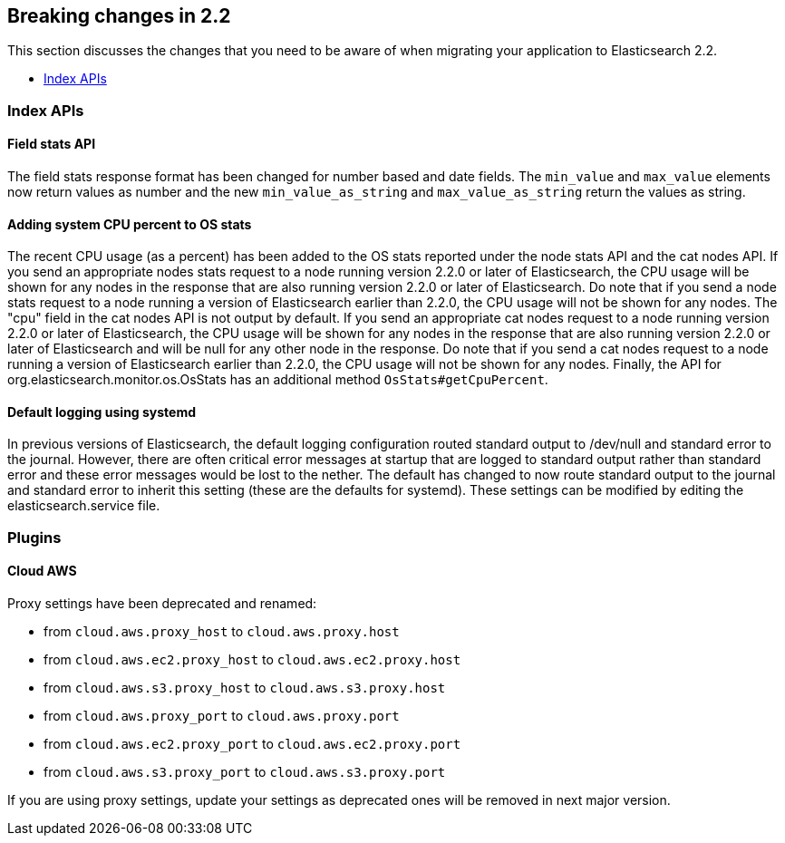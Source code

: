 [[breaking-changes-2.2]]
== Breaking changes in 2.2

This section discusses the changes that you need to be aware of when migrating
your application to Elasticsearch 2.2.

* <<breaking_22_index_apis>>

[[breaking_22_index_apis]]
=== Index APIs

==== Field stats API

The field stats response format has been changed for number based and date fields. The `min_value` and
`max_value` elements now return values as number and the new `min_value_as_string` and `max_value_as_string`
return the values as string.

==== Adding system CPU percent to OS stats

The recent CPU usage (as a percent) has been added to the OS stats reported under the node stats API and the cat nodes
API. If you send an appropriate nodes stats request to a node running version 2.2.0 or later of Elasticsearch, the CPU
usage will be shown for any nodes in the response that are also running version 2.2.0 or later of Elasticsearch. Do
note that if you send a node stats request to a node running a version of Elasticsearch earlier than 2.2.0, the CPU
usage will not be shown for any nodes. The "cpu" field in the cat nodes API is not output by default. If you send an
appropriate cat nodes request to a node running version 2.2.0 or later of Elasticsearch, the CPU usage will be shown
for any nodes in the response that are also running version 2.2.0 or later of Elasticsearch and will be null for any
other node in the response. Do note that if you send a cat nodes request to a node running a version of Elasticsearch
earlier than 2.2.0, the CPU usage will not be shown for any nodes. Finally, the API for
org.elasticsearch.monitor.os.OsStats has an additional method `OsStats#getCpuPercent`.

==== Default logging using systemd

In previous versions of Elasticsearch, the default logging
configuration routed standard output to /dev/null and standard error to
the journal. However, there are often critical error messages at
startup that are logged to standard output rather than standard error
and these error messages would be lost to the nether. The default has
changed to now route standard output to the journal and standard error
to inherit this setting (these are the defaults for systemd). These
settings can be modified by editing the elasticsearch.service file.


[[breaking_22_plugins]]
=== Plugins

==== Cloud AWS

Proxy settings have been deprecated and renamed:

* from `cloud.aws.proxy_host` to `cloud.aws.proxy.host`
* from `cloud.aws.ec2.proxy_host` to `cloud.aws.ec2.proxy.host`
* from `cloud.aws.s3.proxy_host` to `cloud.aws.s3.proxy.host`
* from `cloud.aws.proxy_port` to `cloud.aws.proxy.port`
* from `cloud.aws.ec2.proxy_port` to `cloud.aws.ec2.proxy.port`
* from `cloud.aws.s3.proxy_port` to `cloud.aws.s3.proxy.port`

If you are using proxy settings, update your settings as deprecated ones will be removed in next major version.
